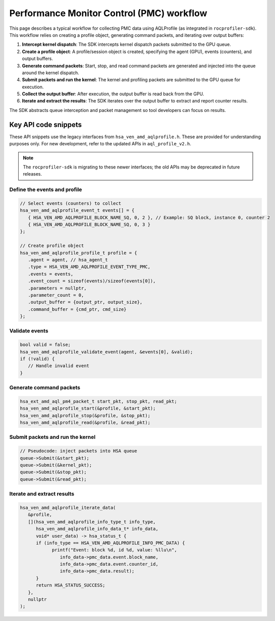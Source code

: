 .. meta::
  :description: A typical workflow for collecting PMC data
  :keywords: AQLProfile, ROCm, API, how-to, PMC 

******************************************
Performance Monitor Control (PMC) workflow
******************************************

This page describes a typical workflow for collecting PMC data using AQLProfile (as integrated in ``rocprofiler-sdk``). 
This workflow relies on creating a profile object, generating command packets, and iterating over output buffers:

1. **Intercept kernel dispatch**: The SDK intercepts kernel dispatch packets submitted to the GPU queue.
2. **Create a profile object**: A profile/session object is created, specifying the agent (GPU), events (counters), and output buffers.
3. **Generate command packets**: Start, stop, and read command packets are generated and injected into the queue around the kernel dispatch.
4. **Submit packets and run the kernel**: The kernel and profiling packets are submitted to the GPU queue for execution.
5. **Collect the output buffer**: After execution, the output buffer is read back from the GPU.
6. **Iterate and extract the results**: The SDK iterates over the output buffer to extract and report counter results.

The SDK abstracts queue interception and packet management so tool developers can focus on results.

Key API code snippets
=====================

These API snippets use the legacy interfaces from ``hsa_ven_amd_aqlprofile.h``. These are provided for understanding purposes only.  
For new development, refer to the updated APIs in ``aql_profile_v2.h``.

.. note::

   The ``rocprofiler-sdk`` is migrating to these newer interfaces; the old APIs may be deprecated in future releases.

Define the events and profile
-----------------------------

.. code:: cpp

   // Select events (counters) to collect
   hsa_ven_amd_aqlprofile_event_t events[] = {
      { HSA_VEN_AMD_AQLPROFILE_BLOCK_NAME_SQ, 0, 2 }, // Example: SQ block, instance 0, counter 2
      { HSA_VEN_AMD_AQLPROFILE_BLOCK_NAME_SQ, 0, 3 }
   };

   // Create profile object
   hsa_ven_amd_aqlprofile_profile_t profile = {
      .agent = agent, // hsa_agent_t
      .type = HSA_VEN_AMD_AQLPROFILE_EVENT_TYPE_PMC,
      .events = events,
      .event_count = sizeof(events)/sizeof(events[0]),
      .parameters = nullptr,
      .parameter_count = 0,
      .output_buffer = {output_ptr, output_size},
      .command_buffer = {cmd_ptr, cmd_size}
   };


Validate events
---------------

.. code:: cpp

   bool valid = false;
   hsa_ven_amd_aqlprofile_validate_event(agent, &events[0], &valid);
   if (!valid) {
      // Handle invalid event
   }


Generate command packets
-------------------------

.. code:: cpp

   hsa_ext_amd_aql_pm4_packet_t start_pkt, stop_pkt, read_pkt;
   hsa_ven_amd_aqlprofile_start(&profile, &start_pkt);
   hsa_ven_amd_aqlprofile_stop(&profile, &stop_pkt);
   hsa_ven_amd_aqlprofile_read(&profile, &read_pkt);


Submit packets and run the kernel
---------------------------------

.. code:: cpp

   // Pseudocode: inject packets into HSA queue
   queue->Submit(&start_pkt);
   queue->Submit(&kernel_pkt);
   queue->Submit(&stop_pkt);
   queue->Submit(&read_pkt);


Iterate and extract results
----------------------------

.. code:: cpp

   hsa_ven_amd_aqlprofile_iterate_data(
      &profile,
      [](hsa_ven_amd_aqlprofile_info_type_t info_type,
         hsa_ven_amd_aqlprofile_info_data_t* info_data,
         void* user_data) -> hsa_status_t {
         if (info_type == HSA_VEN_AMD_AQLPROFILE_INFO_PMC_DATA) {
               printf("Event: block %d, id %d, value: %llu\n",
                  info_data->pmc_data.event.block_name,
                  info_data->pmc_data.event.counter_id,
                  info_data->pmc_data.result);
         }
         return HSA_STATUS_SUCCESS;
      },
      nullptr
   );
